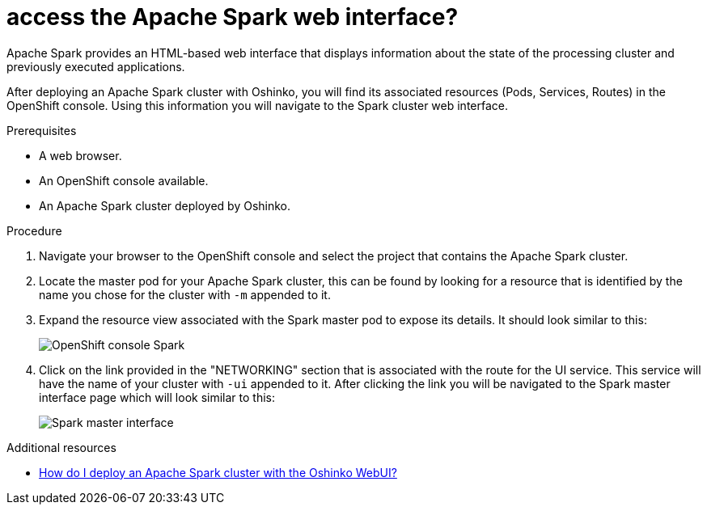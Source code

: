 // Module included in the following assemblies:
//
// <List assemblies here, each on a new line>
[id='access-spark-webui']
= access the Apache Spark web interface?
:page-layout: howdoi
:page-menu_entry: How do I?

Apache Spark provides an HTML-based web interface that displays information
about the state of the processing cluster and previously executed
applications.

After deploying an Apache Spark cluster with Oshinko, you will find its
associated resources (Pods, Services, Routes) in the OpenShift console. Using
this information you will navigate to the Spark cluster web interface.

.Prerequisites

* A web browser.

* An OpenShift console available.

* An Apache Spark cluster deployed by Oshinko.

.Procedure

. Navigate your browser to the OpenShift console and select the project that
  contains the Apache Spark cluster.

. Locate the master pod for your Apache Spark cluster, this can be found by
  looking for a resource that is identified by the name you chose for the
  cluster with `-m` appended to it.

. Expand the resource view associated with the Spark master pod to expose
  its details. It should look similar to this:
+
pass:[<img src="/assets/howdoi/spark-cluster-webui-1.png" alt="OpenShift console Spark" class="img-responsive">]

. Click on the link provided in the "NETWORKING" section that is associated
  with the route for the UI service. This service will have the name of your
  cluster with `-ui` appended to it. After clicking the link you will be
  navigated to the Spark master interface page which will look similar to this:
+
pass:[<img src="/assets/howdoi/spark-cluster-webui-2.png" alt="Spark master interface" class="img-responsive">]

.Additional resources

* link:/howdoi/deploy-a-spark-cluster-webui[How do I deploy an Apache Spark cluster with the Oshinko WebUI?]
